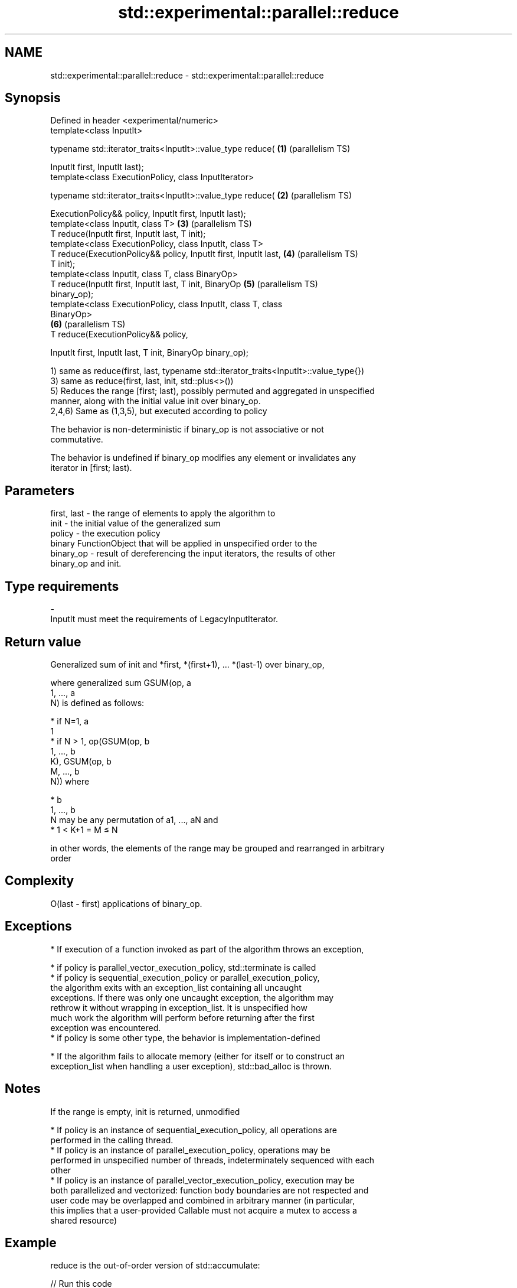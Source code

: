 .TH std::experimental::parallel::reduce 3 "2022.07.31" "http://cppreference.com" "C++ Standard Libary"
.SH NAME
std::experimental::parallel::reduce \- std::experimental::parallel::reduce

.SH Synopsis
   Defined in header <experimental/numeric>
   template<class InputIt>

   typename std::iterator_traits<InputIt>::value_type reduce(      \fB(1)\fP (parallelism TS)

   InputIt first, InputIt last);
   template<class ExecutionPolicy, class InputIterator>

   typename std::iterator_traits<InputIt>::value_type reduce(      \fB(2)\fP (parallelism TS)

   ExecutionPolicy&& policy, InputIt first, InputIt last);
   template<class InputIt, class T>                                \fB(3)\fP (parallelism TS)
   T reduce(InputIt first, InputIt last, T init);
   template<class ExecutionPolicy, class InputIt, class T>
   T reduce(ExecutionPolicy&& policy, InputIt first, InputIt last, \fB(4)\fP (parallelism TS)
   T init);
   template<class InputIt, class T, class BinaryOp>
   T reduce(InputIt first, InputIt last, T init, BinaryOp          \fB(5)\fP (parallelism TS)
   binary_op);
   template<class ExecutionPolicy, class InputIt, class T, class
   BinaryOp>
                                                                   \fB(6)\fP (parallelism TS)
   T reduce(ExecutionPolicy&& policy,

   InputIt first, InputIt last, T init, BinaryOp binary_op);

   1) same as reduce(first, last, typename std::iterator_traits<InputIt>::value_type{})
   3) same as reduce(first, last, init, std::plus<>())
   5) Reduces the range [first; last), possibly permuted and aggregated in unspecified
   manner, along with the initial value init over binary_op.
   2,4,6) Same as (1,3,5), but executed according to policy

   The behavior is non-deterministic if binary_op is not associative or not
   commutative.

   The behavior is undefined if binary_op modifies any element or invalidates any
   iterator in [first; last).

.SH Parameters

   first, last - the range of elements to apply the algorithm to
   init        - the initial value of the generalized sum
   policy      - the execution policy
                 binary FunctionObject that will be applied in unspecified order to the
   binary_op   - result of dereferencing the input iterators, the results of other
                 binary_op and init.
.SH Type requirements
   -
   InputIt must meet the requirements of LegacyInputIterator.

.SH Return value

   Generalized sum of init and *first, *(first+1), ... *(last-1) over binary_op,

   where generalized sum GSUM(op, a
   1, ..., a
   N) is defined as follows:

     * if N=1, a
       1
     * if N > 1, op(GSUM(op, b
       1, ..., b
       K), GSUM(op, b
       M, ..., b
       N)) where

              * b
                1, ..., b
                N may be any permutation of a1, ..., aN and
              * 1 < K+1 = M ≤ N

   in other words, the elements of the range may be grouped and rearranged in arbitrary
   order

.SH Complexity

   O(last - first) applications of binary_op.

.SH Exceptions

     * If execution of a function invoked as part of the algorithm throws an exception,

              * if policy is parallel_vector_execution_policy, std::terminate is called
              * if policy is sequential_execution_policy or parallel_execution_policy,
                the algorithm exits with an exception_list containing all uncaught
                exceptions. If there was only one uncaught exception, the algorithm may
                rethrow it without wrapping in exception_list. It is unspecified how
                much work the algorithm will perform before returning after the first
                exception was encountered.
              * if policy is some other type, the behavior is implementation-defined

     * If the algorithm fails to allocate memory (either for itself or to construct an
       exception_list when handling a user exception), std::bad_alloc is thrown.

.SH Notes

   If the range is empty, init is returned, unmodified

     * If policy is an instance of sequential_execution_policy, all operations are
       performed in the calling thread.
     * If policy is an instance of parallel_execution_policy, operations may be
       performed in unspecified number of threads, indeterminately sequenced with each
       other
     * If policy is an instance of parallel_vector_execution_policy, execution may be
       both parallelized and vectorized: function body boundaries are not respected and
       user code may be overlapped and combined in arbitrary manner (in particular,
       this implies that a user-provided Callable must not acquire a mutex to access a
       shared resource)

.SH Example

   reduce is the out-of-order version of std::accumulate:


// Run this code

 #include <iostream>
 #include <chrono>
 #include <vector>
 #include <numeric>
 #include <experimental/execution_policy>
 #include <experimental/numeric>

 int main()
 {
     std::vector<double> v(10'000'007, 0.5);

     {
         auto t1 = std::chrono::high_resolution_clock::now();
         double result = std::accumulate(v.begin(), v.end(), 0.0);
         auto t2 = std::chrono::high_resolution_clock::now();
         std::chrono::duration<double, std::milli> ms = t2 - t1;
         std::cout << std::fixed << "std::accumulate result " << result
                   << " took " << ms.count() << " ms\\n";
     }

     {
         auto t1 = std::chrono::high_resolution_clock::now();
         double result = std::experimental::parallel::reduce(
                             std::experimental::parallel::par,
                             v.begin(), v.end());
         auto t2 = std::chrono::high_resolution_clock::now();
         std::chrono::duration<double, std::milli> ms = t2 - t1;
         std::cout << "parallel::reduce result "
                   << result << " took " << ms.count() << " ms\\n";
     }
 }

.SH Possible output:

 std::accumulate result 5000003.50000 took 12.7365 ms
 parallel::reduce result 5000003.50000 took 5.06423 ms

.SH See also

   accumulate       sums up a range of elements
                    \fI(function template)\fP
                    applies a function to a range of elements, storing results in a
   transform        destination range
                    \fI(function template)\fP
   transform_reduce applies a functor, then reduces out of order
   (parallelism TS) \fI(function template)\fP

